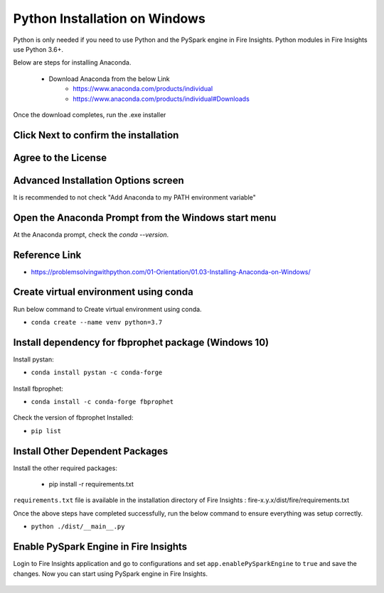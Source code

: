 Python Installation on Windows
++++++++++++++++++++++++++++++++

Python is only needed if you need to use Python and the PySpark engine in Fire Insights. Python modules in Fire Insights use Python 3.6+.

Below are steps for installing Anaconda.

  * Download Anaconda from the below Link
     * https://www.anaconda.com/products/individual
     * https://www.anaconda.com/products/individual#Downloads
 

Once the download completes, run the .exe installer

Click Next to confirm the installation
---------------------------------------

.. figure:: ../_assets/installation/anaconda.PNG
   :alt: Installations
   :align: center
   :width: 60%


Agree to the License
----------------------

.. figure:: ../_assets/installation/anaconda_agreement.PNG
   :alt: Installations
   :align: center
   :width: 60%

Advanced Installation Options screen
--------------------------------

It is recommended to not check "Add Anaconda to my PATH environment variable"

.. figure:: ../_assets/installation/anaconda_path.PNG
   :alt: Installations
   :align: center
   :width: 60%


Open the Anaconda Prompt from the Windows start menu
----------------------------------------------------

At the Anaconda prompt, check the `conda --version`.

.. figure:: ../_assets/installation/conda_version.PNG
   :alt: Installations
   :align: center
   :width: 60%
   
Reference Link
------------

* https://problemsolvingwithpython.com/01-Orientation/01.03-Installing-Anaconda-on-Windows/


Create virtual environment using conda
--------------------------------------

Run below command to Create virtual environment using conda.

* ``conda create --name venv python=3.7``

.. figure:: ../_assets/installation/virtual_env.PNG
   :alt: Installations
   :align: center
   :width: 60%

Install dependency for fbprophet package (Windows 10)
----------------------------------------- 

Install pystan:

* ``conda install pystan -c conda-forge``

.. figure:: ../_assets/installation/conda-pystan.PNG
   :alt: Installations
   :align: center
   :width: 60%

Install fbprophet:

* ``conda install -c conda-forge fbprophet``

.. figure:: ../_assets/installation/fbprophet_conda.PNG
   :alt: Installations
   :align: center
   :width: 60%

Check the version of fbprophet Installed:

* ``pip list``

.. figure:: ../_assets/installation/piplist_conda.PNG
   :alt: Installations
   :align: center
   :width: 60%

Install Other Dependent Packages
----------------------

Install the other required packages:

   * pip install -r requirements.txt
   
``requirements.txt`` file is available in the installation directory of Fire Insights : fire-x.y.x/dist/fire/requirements.txt

Once the above steps have completed successfully, run the below command to ensure everything was setup correctly.

* ``python ./dist/__main__.py``

.. figure:: ../_assets/installation/pyspark_server.PNG
   :alt: Installations
   :align: center
   :width: 60%

Enable PySpark Engine in Fire Insights
--------------------------------------

Login to Fire Insights application and go to configurations and set ``app.enablePySparkEngine`` to ``true`` and save the changes. Now you can start using PySpark engine in Fire Insights. 

.. figure:: ../_assets/installation/pyspark_url.PNG
   :alt: Installations
   :align: center
   :width: 60%


